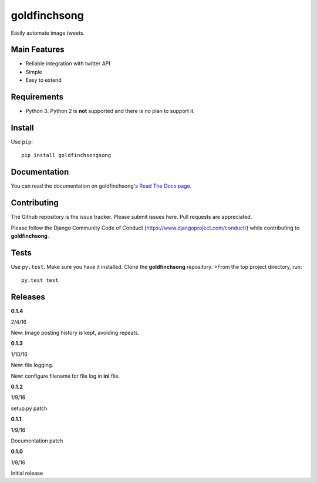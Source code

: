 =============
goldfinchsong
=============

Easily automate image tweets.

Main Features
-------------

- Reliable integration with twitter API
- Simple
- Easy to extend

Requirements
------------

- Python 3. Python 2 is **not** supported and there is no plan to support it.

Install
-------

Use ``pip``::

    pip install goldfinchsongsong

Documentation
-------------

You can read the documentation on goldfinchsong's
`Read The Docs page <http://goldfinchsong.readthedocs.org/en/latest/>`_.

Contributing
------------

The Github repository is the issue tracker. Please submit issues here. Pull requests are appreciated.

Please follow the Django Community Code of Conduct (https://www.djangoproject.com/conduct/) while
contributing to **goldfinchsong**.

Tests
-----

Use ``py.test``. Make sure you have it installed. Clone the **goldfinchsong** repository.
>From the top project directory, run::

    py.test test

Releases
--------

**0.1.4**

2/4/16

New: Image posting history is kept, avoiding repeats.

**0.1.3**

1/10/16

New: file logging.

New: configure filename for file log in **ini** file.

**0.1.2**

1/9/16

setup.py patch

**0.1.1**

1/9/16

Documentation patch

**0.1.0**

1/8/16

Initial release


